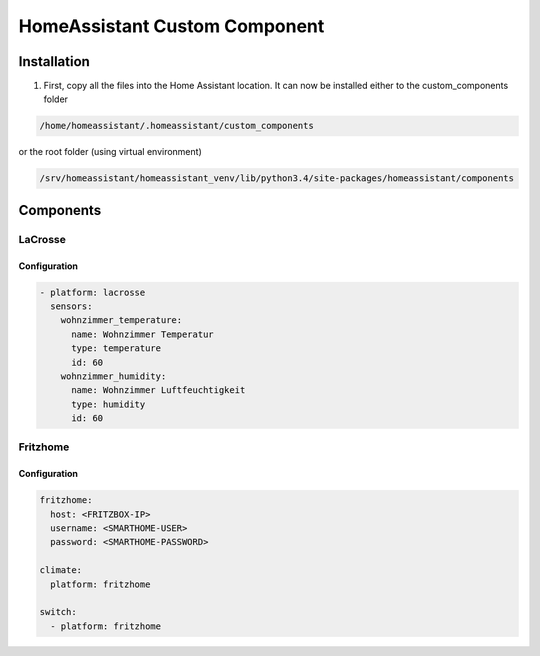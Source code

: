 HomeAssistant Custom Component
==============================

Installation
------------
1. First, copy all the files into the Home Assistant location. It can now be installed either to the custom_components folder

.. code-block::

    /home/homeassistant/.homeassistant/custom_components

or the root folder (using virtual environment)

.. code-block::

    /srv/homeassistant/homeassistant_venv/lib/python3.4/site-packages/homeassistant/components

Components
----------

LaCrosse
````````

Configuration
'''''''''''''

.. code-block:: yaml

    - platform: lacrosse
      sensors:
        wohnzimmer_temperature:
          name: Wohnzimmer Temperatur
          type: temperature
          id: 60
        wohnzimmer_humidity:
          name: Wohnzimmer Luftfeuchtigkeit
          type: humidity
          id: 60


Fritzhome
`````````

Configuration
'''''''''''''

.. code-block:: yaml

    fritzhome:
      host: <FRITZBOX-IP>
      username: <SMARTHOME-USER>
      password: <SMARTHOME-PASSWORD>

    climate:
      platform: fritzhome

    switch:
      - platform: fritzhome
